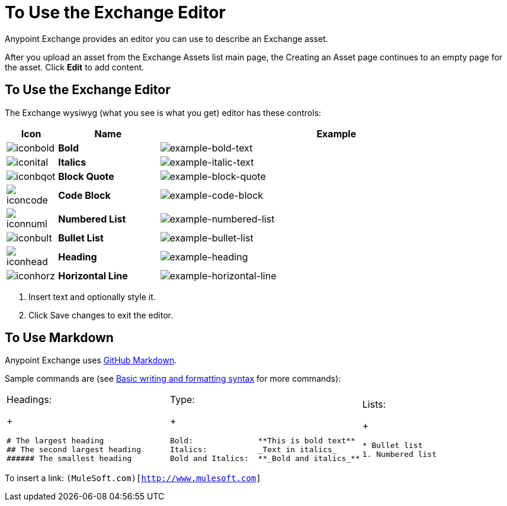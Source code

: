 = To Use the Exchange Editor
:keywords: exchange, editor, edit

Anypoint Exchange provides an editor you can use to describe an Exchange asset.

After you upload an asset from the Exchange Assets list main page, the Creating
an Asset page continues to an empty page for the asset. Click *Edit* to add content.

== To Use the Exchange Editor

The Exchange wysiwyg (what you see is what you get) editor has these controls:

[%header,cols="10a,20s,70a"]
|===
|Icon |Name |Example
|image:iconbold.png[iconbold] |Bold |image:example-bold-text.png[example-bold-text]
|image:iconital.png[iconital] |Italics |image:example-italic-text.png[example-italic-text]
|image:iconbqot.png[iconbqot] |Block Quote |image:example-block-quote.png[example-block-quote]
|image:iconcode.png[iconcode] |Code Block |image:example-code-block.png[example-code-block]
|image:iconnuml.png[iconnuml] |Numbered List |image:example-numbered-list.png[example-numbered-list]
|image:iconbult.png[iconbult] |Bullet List |image:example-bullet-list.png[example-bullet-list]
|image:iconhead.png[iconhead] |Heading |image:example-heading.png[example-heading]
|image:iconhorz.png[iconhorz] |Horizontal Line |image:example-horizontal-line.png[example-horizontal-line]
|===

. Insert text and optionally style it.
. Click Save changes to exit the editor.

== To Use Markdown

Anypoint Exchange uses link:https://help.github.com/categories/writing-on-github/[GitHub Markdown].

Sample commands are (see link:https://help.github.com/articles/basic-writing-and-formatting-syntax/[Basic writing and formatting syntax] for more commands):

[cols="30a,30a,30a"]
|===
| Headings:
+
[source,Syntax,linenums]
----
# The largest heading
## The second largest heading
###### The smallest heading
----
|Type:
+
[source,Syntax,linenums]
----
Bold:              **This is bold text**
Italics:           _Text in italics_
Bold and Italics:  **_Bold and italics_**
----
|Lists:
+
[source,Syntax,linenums]
----
* Bullet list
1. Numbered list
----
|===

To insert a link: `(MuleSoft.com)[http://www.mulesoft.com]`
